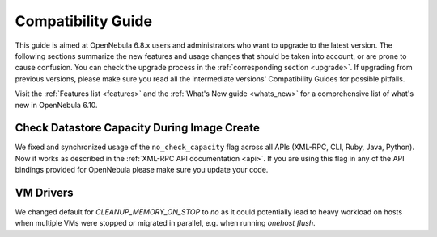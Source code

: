 
.. _compatibility:

====================
Compatibility Guide
====================

This guide is aimed at OpenNebula 6.8.x users and administrators who want to upgrade to the latest version. The following sections summarize the new features and usage changes that should be taken into account, or are prone to cause confusion. You can check the upgrade process in the :ref:`corresponding section <upgrade>`. If upgrading from previous versions, please make sure you read all the intermediate versions' Compatibility Guides for possible pitfalls.

Visit the :ref:`Features list <features>` and the :ref:`What's New guide <whats_new>` for a comprehensive list of what's new in OpenNebula 6.10.


Check Datastore Capacity During Image Create
================================================================================

We fixed and synchronized usage of the ``no_check_capacity`` flag across all APIs (XML-RPC, CLI, Ruby, Java, Python). Now it works as described in the :ref:`XML-RPC API documentation <api>`. If you are using this flag in any of the API bindings provided for OpenNebula please make sure you update your code.

VM Drivers
================================================================================
We changed default for `CLEANUP_MEMORY_ON_STOP` to `no` as it could potentially lead to heavy workload on hosts when multiple VMs were stopped or migrated in parallel, e.g. when running `onehost flush`.
